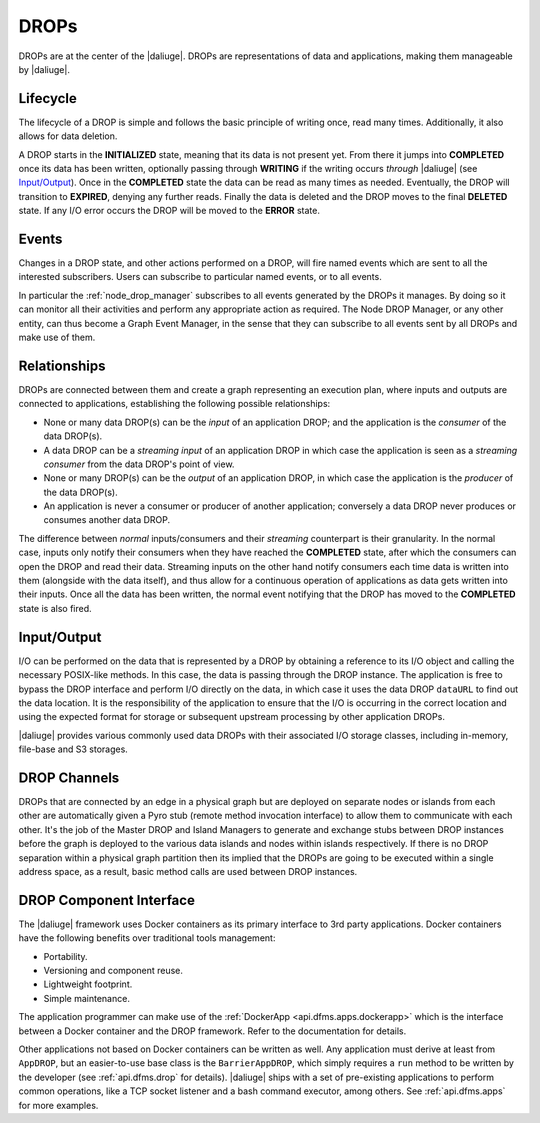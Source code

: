 DROPs
-----

DROPs are at the center of the |daliuge|. DROPs are representations of data and
applications, making them manageable by |daliuge|.

Lifecycle
^^^^^^^^^

The lifecycle of a DROP is simple and follows the basic principle of writing
once, read many times. Additionally, it also allows for data deletion.

A DROP starts in the **INITIALIZED** state, meaning that its data is not
present yet. From there it jumps into **COMPLETED** once its data has been
written, optionally passing through **WRITING** if the writing occurs
*through* |daliuge| (see `Input/Output`_). Once in the **COMPLETED** state the data
can be read as many times as needed. Eventually, the DROP will transition to
**EXPIRED**, denying any further reads. Finally the data is deleted and the DROP
moves to the final **DELETED** state. If any I/O error occurs the DROP will be
moved to the **ERROR** state.

.. _drop.events:

Events
^^^^^^

Changes in a DROP state, and other actions performed on a DROP, will fire named
events which are sent to all the interested subscribers. Users can subscribe to
particular named events, or to all events.

In particular the :ref:`node_drop_manager` subscribes to all events generated by
the DROPs it manages. By doing so it can monitor all their activities and perform
any appropriate action as required. The Node DROP Manager, or any other entity,
can thus become a Graph Event Manager, in the sense that they can subscribe to
all events sent by all DROPs and make use of them.

.. _drop.relationships:

Relationships
^^^^^^^^^^^^^

DROPs are connected between them and create a graph representing an execution
plan, where inputs and outputs are connected to applications, establishing the
following possible relationships:

* None or many data DROP(s) can be the *input* of an application DROP; and
  the application is the *consumer* of the data DROP(s).
* A data DROP can be a *streaming input* of an application
  DROP in which case the application is seen as a *streaming consumer* from
  the data DROP's point of view.
* None or many DROP(s) can be the *output* of an application DROP, in
  which case the application is the *producer* of the data DROP(s).
* An application is never a consumer or producer of another application; 
  conversely a data DROP never produces or consumes another data DROP. 

The difference between *normal* inputs/consumers and their *streaming*
counterpart is their granularity. In the normal case, inputs only notify their
consumers when they have reached the **COMPLETED** state, after which the
consumers can open the DROP and read their data. Streaming inputs on
the other hand notify consumers each time data is written into them (alongside
with the data itself), and thus
allow for a continuous operation of applications as data gets written into
their inputs. Once all the data has been written, the normal event notifying
that the DROP has moved to the **COMPLETED** state is also fired.

.. _drop.io:

Input/Output
^^^^^^^^^^^^

I/O can be performed on the data that is represented by a DROP by obtaining a
reference to its I/O object and calling the necessary POSIX-like methods.  In
this case, the data is passing through the DROP instance. The application is
free to bypass the DROP interface and perform I/O directly on the data, in which
case it uses the data DROP ``dataURL`` to find out the data location.  It is the
responsibility of the application to ensure that the I/O is occurring in the
correct location and using the expected format for storage or subsequent
upstream processing by other application DROPs.

|daliuge| provides various commonly used data DROPs with their associated I/O
storage classes, including in-memory, file-base and S3 storages.

.. _drop.channels:

DROP Channels
^^^^^^^^^^^^^

DROPs that are connected by an edge in a physical graph but are deployed on separate nodes or islands from each other are automatically given a Pyro stub (remote method invocation interface) to allow them to communicate with each other. It's the job of the Master DROP and Island Managers to generate and exchange stubs between DROP instances before the graph is deployed to the various data islands and nodes within islands respectively. If there is no DROP separation within a physical graph partition then its implied that the DROPs are going to be executed within a single address space, as a result, basic method calls are used between DROP instances.


.. _drop.component.iface:

DROP Component Interface
^^^^^^^^^^^^^^^^^^^^^^^^

The |daliuge| framework uses Docker containers as its primary interface to 3rd party applications. Docker containers have the following benefits over traditional tools management:

* Portability.
* Versioning and component reuse.
* Lightweight footprint.
* Simple maintenance.

The application programmer can make use of the :ref:`DockerApp
<api.dfms.apps.dockerapp>` which is the interface between a Docker container and
the DROP framework. Refer to the documentation for details.

Other applications not based on Docker containers can be written as well. Any
application must derive at least from ``AppDROP``, but an easier-to-use base
class is the ``BarrierAppDROP``, which simply requires a ``run`` method to be
written by the developer (see :ref:`api.dfms.drop` for details). |daliuge| ships with
a set of pre-existing applications to perform common operations, like a TCP
socket listener and a bash command executor, among others. See :ref:`api.dfms.apps`
for more examples.
